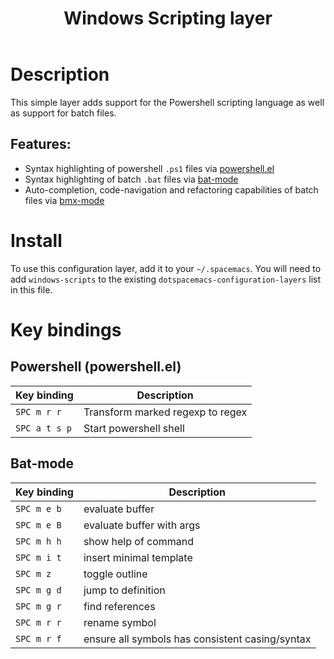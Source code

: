 #+TITLE: Windows Scripting layer

#+TAGS: dsl|layer|programming|script

[[file:img/ps.png]]

* Table of Contents                     :TOC_5_gh:noexport:
- [[#description][Description]]
  - [[#features][Features:]]
- [[#install][Install]]
- [[#key-bindings][Key bindings]]
  - [[#powershell-powershellel][Powershell (powershell.el)]]
  - [[#bat-mode][Bat-mode]]

* Description
This simple layer adds support for the Powershell scripting language as well
as support for batch files.

** Features:
- Syntax highlighting of powershell =.ps1= files via [[https://github.com/jschaf/powershell.el][powershell.el]]
- Syntax highlighting of batch =.bat= files via [[https://git.savannah.gnu.org/cgit/emacs.git/tree/lisp/progmodes/bat-mode.el][bat-mode]]
- Auto-completion, code-navigation and refactoring capabilities of batch files via [[https://github.com/josteink/bmx-mode][bmx-mode]]

* Install
To use this configuration layer, add it to your =~/.spacemacs=. You will need to
add =windows-scripts= to the existing =dotspacemacs-configuration-layers= list in this
file.

* Key bindings
** Powershell (powershell.el)

| Key binding   | Description                      |
|---------------+----------------------------------|
| ~SPC m r r~   | Transform marked regexp to regex |
| ~SPC a t s p~ | Start powershell shell           |

** Bat-mode

| Key binding | Description                                     |
|-------------+-------------------------------------------------|
| ~SPC m e b~ | evaluate buffer                                 |
| ~SPC m e B~ | evaluate buffer with args                       |
| ~SPC m h h~ | show help of command                            |
| ~SPC m i t~ | insert minimal template                         |
| ~SPC m z~   | toggle outline                                  |
| ~SPC m g d~ | jump to definition                              |
| ~SPC m g r~ | find references                                 |
| ~SPC m r r~ | rename symbol                                   |
| ~SPC m r f~ | ensure all symbols has consistent casing/syntax |

